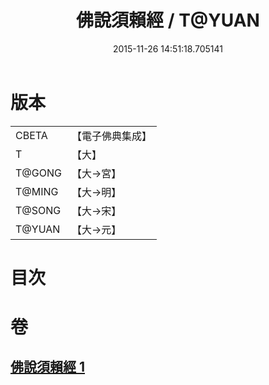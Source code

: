 #+TITLE: 佛說須賴經 / T@YUAN
#+DATE: 2015-11-26 14:51:18.705141
* 版本
 |     CBETA|【電子佛典集成】|
 |         T|【大】     |
 |    T@GONG|【大→宮】   |
 |    T@MING|【大→明】   |
 |    T@SONG|【大→宋】   |
 |    T@YUAN|【大→元】   |

* 目次
* 卷
** [[file:KR6f0020_001.txt][佛說須賴經 1]]
